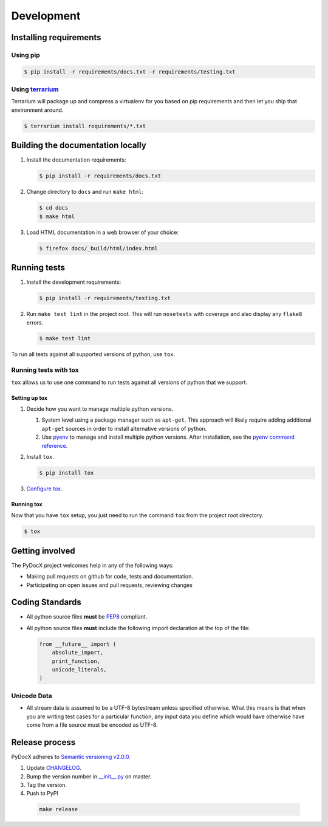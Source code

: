 ###########
Development
###########

Installing requirements
#######################

Using pip
=========

.. code-block:: shell-session

   $ pip install -r requirements/docs.txt -r requirements/testing.txt

Using `terrarium <https://github.com/PolicyStat/terrarium>`_
============================================================

Terrarium will package up and compress a virtualenv for you based on pip
requirements and then let you ship that environment around.

.. code-block:: shell-session

   $ terrarium install requirements/*.txt

Building the documentation locally
##################################

#. Install the documentation requirements:

   .. code-block:: shell-session

      $ pip install -r requirements/docs.txt

#. Change directory to ``docs`` and run ``make html``:

   .. code-block:: shell-session

      $ cd docs
      $ make html

#. Load HTML documentation in a web browser of your choice:

   .. code-block:: shell-session

      $ firefox docs/_build/html/index.html

Running tests
#############

#. Install the development requirements:

   .. code-block:: shell-session

      $ pip install -r requirements/testing.txt

#. Run ``make test lint``
   in the project root.
   This will
   run ``nosetests``
   with coverage
   and also
   display any
   ``flake8`` errors.

   .. code-block:: shell-session

      $ make test lint

To run all tests against all supported versions of python,
use ``tox``.

Running tests with tox
======================

``tox`` allows us to use
one command to
run tests against
all versions of python
that we support.

Setting up tox
--------------

#. Decide how you want to manage multiple python versions.

   #. System level using a package manager such as ``apt-get``.
      This approach will likely require adding additional
      ``apt-get`` sources
      in order to install
      alternative versions of python.
   #. Use `pyenv <https://github.com/yyuu/pyenv-installer#installation>`_
      to manage and install multiple python versions.
      After installation,
      see the
      `pyenv command reference <https://github.com/yyuu/pyenv/blob/master/COMMANDS.md>`_.

#. Install ``tox``.

   .. code-block:: shell-session

       $ pip install tox

#. `Configure tox <http://tox.readthedocs.org/en/latest>`_.

Running tox
-----------

Now that you have ``tox`` setup, you just need to run the command ``tox`` from the project root directory.

.. code-block:: shell-session

   $ tox

Getting involved
################

The PyDocX project welcomes help in any of the following ways:

* Making pull requests on github for code,
  tests and documentation.
* Participating on open issues and pull requests,
  reviewing changes

Coding Standards
################

* All python source files **must** be
  `PEP8 <http://legacy.python.org/dev/peps/pep-0008>`_
  compliant.
* All python source files **must** include the following import declaration
  at the top of the file:

  .. code-block:: python

      from __future__ import (
          absolute_import,
          print_function,
          unicode_literals,
      )

Unicode Data
============

* All stream data is assumed to be a UTF-8 bytestream unless specified
  otherwise.
  What this means is that when you are writing test cases for a particular function,
  any input data you define which would have otherwise have come from a file source
  must be encoded as UTF-8.

Release process
###############

PyDocX adheres to
`Semantic versioning
v2.0.0
<http://semver.org/spec/v2.0.0.html>`_.

#. Update
   `CHANGELOG <https://github.com/CenterForOpenScience/pydocx/blob/master/CHANGELOG.rst>`_.
#. Bump the version number in
   `__init__.py <https://github.com/CenterForOpenScience/pydocx/blob/master/pydocx/__init__.py>`_
   on master.
#. Tag the version.
#. Push to PyPI

  .. code-block:: shell-session

    make release
